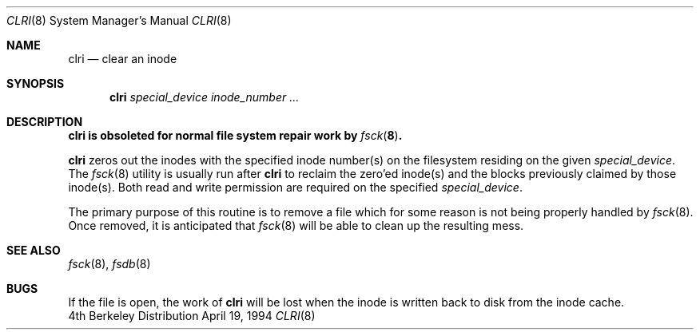 .\"	$NetBSD: clri.8,v 1.5 1999/04/06 04:54:20 cgd Exp $
.\"
.\" Copyright (c) 1980, 1993
.\"	The Regents of the University of California.  All rights reserved.
.\"
.\" Redistribution and use in source and binary forms, with or without
.\" modification, are permitted provided that the following conditions
.\" are met:
.\" 1. Redistributions of source code must retain the above copyright
.\"    notice, this list of conditions and the following disclaimer.
.\" 2. Redistributions in binary form must reproduce the above copyright
.\"    notice, this list of conditions and the following disclaimer in the
.\"    documentation and/or other materials provided with the distribution.
.\" 3. All advertising materials mentioning features or use of this software
.\"    must display the following acknowledgement:
.\"	This product includes software developed by the University of
.\"	California, Berkeley and its contributors.
.\" 4. Neither the name of the University nor the names of its contributors
.\"    may be used to endorse or promote products derived from this software
.\"    without specific prior written permission.
.\"
.\" THIS SOFTWARE IS PROVIDED BY THE REGENTS AND CONTRIBUTORS ``AS IS'' AND
.\" ANY EXPRESS OR IMPLIED WARRANTIES, INCLUDING, BUT NOT LIMITED TO, THE
.\" IMPLIED WARRANTIES OF MERCHANTABILITY AND FITNESS FOR A PARTICULAR PURPOSE
.\" ARE DISCLAIMED.  IN NO EVENT SHALL THE REGENTS OR CONTRIBUTORS BE LIABLE
.\" FOR ANY DIRECT, INDIRECT, INCIDENTAL, SPECIAL, EXEMPLARY, OR CONSEQUENTIAL
.\" DAMAGES (INCLUDING, BUT NOT LIMITED TO, PROCUREMENT OF SUBSTITUTE GOODS
.\" OR SERVICES; LOSS OF USE, DATA, OR PROFITS; OR BUSINESS INTERRUPTION)
.\" HOWEVER CAUSED AND ON ANY THEORY OF LIABILITY, WHETHER IN CONTRACT, STRICT
.\" LIABILITY, OR TORT (INCLUDING NEGLIGENCE OR OTHERWISE) ARISING IN ANY WAY
.\" OUT OF THE USE OF THIS SOFTWARE, EVEN IF ADVISED OF THE POSSIBILITY OF
.\" SUCH DAMAGE.
.\"
.\"	@(#)clri.8	8.2 (Berkeley) 4/19/94
.\"
.Dd April 19, 1994
.Dt CLRI 8
.Os BSD 4
.Sh NAME
.Nm clri
.Nd clear an inode
.Sh SYNOPSIS
.Nm
.Ar special_device inode_number ...
.Sh DESCRIPTION
.Bf -symbolic
.Nm
is obsoleted for normal file system repair work by
.Xr fsck 8 .
.Ef
.Pp
.Nm
zeros out the inodes with the specified inode number(s)
on the filesystem residing on the given
.Ar special_device .
The
.Xr fsck 8
utility is usually run after
.Nm
to reclaim the zero'ed inode(s) and the
blocks previously claimed by those inode(s).
Both read and write permission are required on the specified
.Ar special_device .
.Pp
The primary purpose of this routine
is to remove a file which
for some reason is not being properly handled by
.Xr fsck 8 .
Once removed,
it is anticipated that
.Xr fsck 8
will be able to clean up the resulting mess.
.Sh SEE ALSO
.Xr fsck 8 ,
.Xr fsdb 8
.Sh BUGS
If the file is open, the work of
.Nm
will be lost when the inode is written back to disk from the inode cache.
